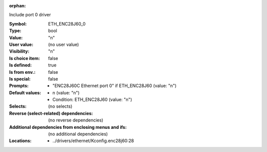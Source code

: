 :orphan:

.. title:: ETH_ENC28J60_0

.. option:: CONFIG_ETH_ENC28J60_0:
.. _CONFIG_ETH_ENC28J60_0:

Include port 0 driver



:Symbol:           ETH_ENC28J60_0
:Type:             bool
:Value:            "n"
:User value:       (no user value)
:Visibility:       "n"
:Is choice item:   false
:Is defined:       true
:Is from env.:     false
:Is special:       false
:Prompts:

 *  "ENC28J60C Ethernet port 0" if ETH_ENC28J60 (value: "n")
:Default values:

 *  n (value: "n")
 *   Condition: ETH_ENC28J60 (value: "n")
:Selects:
 (no selects)
:Reverse (select-related) dependencies:
 (no reverse dependencies)
:Additional dependencies from enclosing menus and ifs:
 (no additional dependencies)
:Locations:
 * ../drivers/ethernet/Kconfig.enc28j60:28
